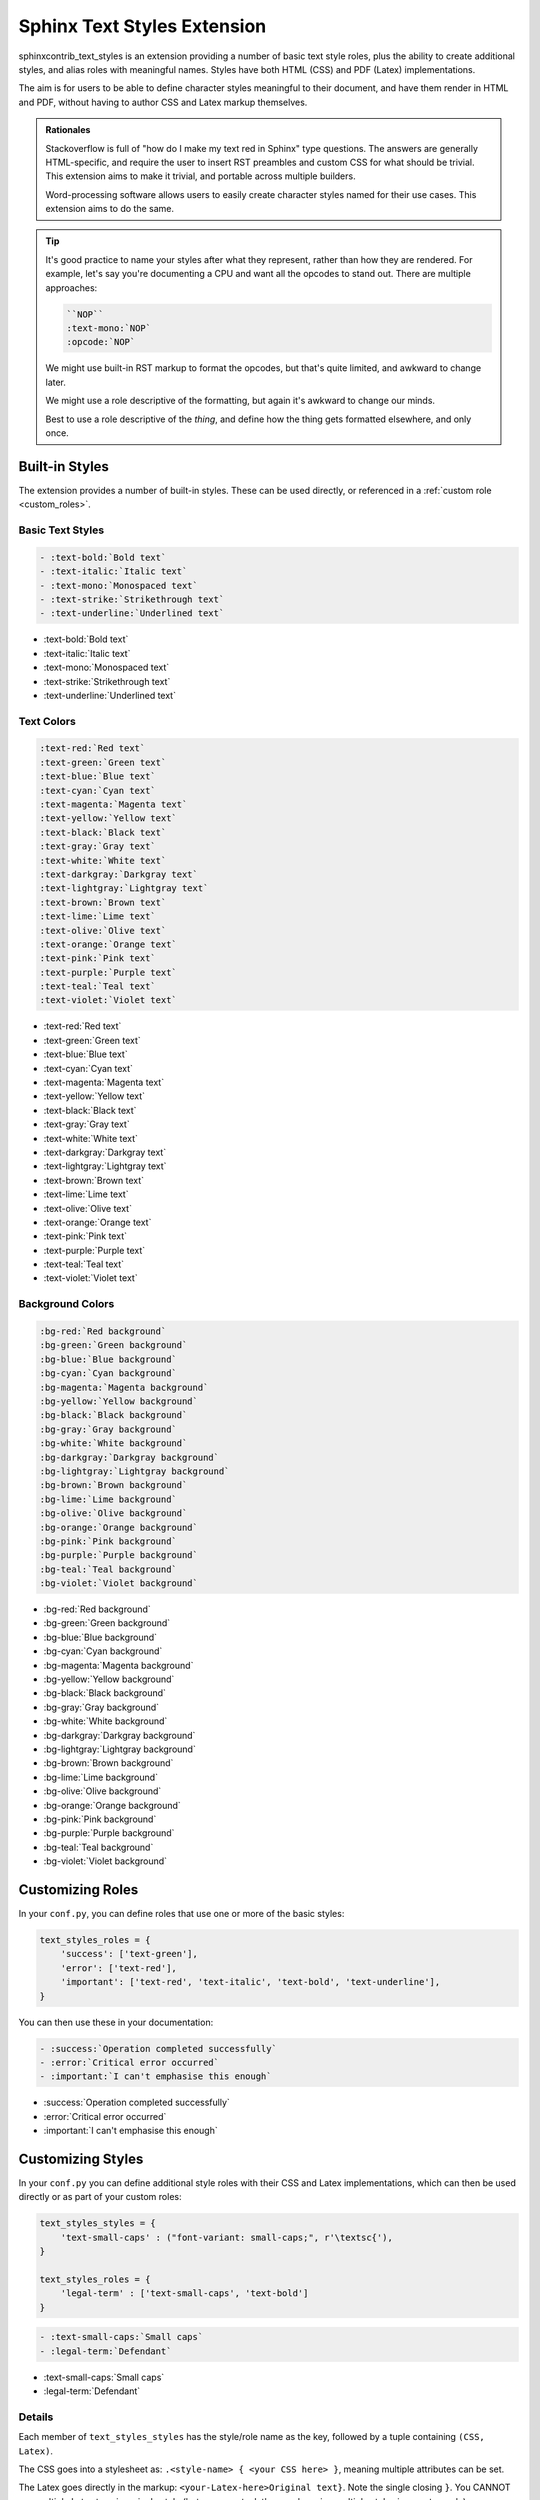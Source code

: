 ============================
Sphinx Text Styles Extension
============================

sphinxcontrib_text_styles is an extension providing a number of basic text style
roles, plus the ability to create additional styles, and alias roles with
meaningful names. Styles have both HTML (CSS) and PDF (Latex) implementations.

The aim is for users to be able to define character styles meaningful to their
document, and have them render in HTML and PDF, without having to author CSS and
Latex markup themselves.

.. admonition:: Rationales

   Stackoverflow is full of "how do I make my text red in Sphinx" type
   questions. The answers are generally HTML-specific, and require the user to
   insert RST preambles and custom CSS for what should be trivial. This
   extension aims to make it trivial, and portable across multiple builders.

   Word-processing software allows users to easily create character styles named
   for their use cases. This extension aims to do the same.

.. tip::

   It's good practice to name your styles after what they represent, rather than
   how they are rendered. For example, let's say you're documenting a CPU and
   want all the opcodes to stand out. There are multiple approaches:

   .. code-block:: rst

      ``NOP``
      :text-mono:`NOP`
      :opcode:`NOP`

   We might use built-in RST markup to format the opcodes, but that's quite
   limited, and awkward to change later.

   We might use a role descriptive of the formatting, but again it's awkward to
   change our minds.

   Best to use a role descriptive of the *thing*, and define how the thing gets
   formatted elsewhere, and only once.


Built-in Styles
===============

The extension provides a number of built-in styles. These can be used directly,
or referenced in a :ref:`custom role <custom_roles>`.

Basic Text Styles
-----------------

.. code-block:: rst

    - :text-bold:`Bold text`
    - :text-italic:`Italic text`
    - :text-mono:`Monospaced text`
    - :text-strike:`Strikethrough text`
    - :text-underline:`Underlined text`

- :text-bold:`Bold text`
- :text-italic:`Italic text`
- :text-mono:`Monospaced text`
- :text-strike:`Strikethrough text`
- :text-underline:`Underlined text`

Text Colors
-----------

.. code-block:: rst

    :text-red:`Red text`
    :text-green:`Green text`
    :text-blue:`Blue text`
    :text-cyan:`Cyan text`
    :text-magenta:`Magenta text`
    :text-yellow:`Yellow text`
    :text-black:`Black text`
    :text-gray:`Gray text`
    :text-white:`White text`
    :text-darkgray:`Darkgray text`
    :text-lightgray:`Lightgray text`
    :text-brown:`Brown text`
    :text-lime:`Lime text`
    :text-olive:`Olive text`
    :text-orange:`Orange text`
    :text-pink:`Pink text`
    :text-purple:`Purple text`
    :text-teal:`Teal text`
    :text-violet:`Violet text`


- :text-red:`Red text`
- :text-green:`Green text`
- :text-blue:`Blue text`
- :text-cyan:`Cyan text`
- :text-magenta:`Magenta text`
- :text-yellow:`Yellow text`
- :text-black:`Black text`
- :text-gray:`Gray text`
- :text-white:`White text`
- :text-darkgray:`Darkgray text`
- :text-lightgray:`Lightgray text`
- :text-brown:`Brown text`
- :text-lime:`Lime text`
- :text-olive:`Olive text`
- :text-orange:`Orange text`
- :text-pink:`Pink text`
- :text-purple:`Purple text`
- :text-teal:`Teal text`
- :text-violet:`Violet text`

Background Colors
-----------------

.. code-block:: rst

    :bg-red:`Red background`
    :bg-green:`Green background`
    :bg-blue:`Blue background`
    :bg-cyan:`Cyan background`
    :bg-magenta:`Magenta background`
    :bg-yellow:`Yellow background`
    :bg-black:`Black background`
    :bg-gray:`Gray background`
    :bg-white:`White background`
    :bg-darkgray:`Darkgray background`
    :bg-lightgray:`Lightgray background`
    :bg-brown:`Brown background`
    :bg-lime:`Lime background`
    :bg-olive:`Olive background`
    :bg-orange:`Orange background`
    :bg-pink:`Pink background`
    :bg-purple:`Purple background`
    :bg-teal:`Teal background`
    :bg-violet:`Violet background`

- :bg-red:`Red background`
- :bg-green:`Green background`
- :bg-blue:`Blue background`
- :bg-cyan:`Cyan background`
- :bg-magenta:`Magenta background`
- :bg-yellow:`Yellow background`
- :bg-black:`Black background`
- :bg-gray:`Gray background`
- :bg-white:`White background`
- :bg-darkgray:`Darkgray background`
- :bg-lightgray:`Lightgray background`
- :bg-brown:`Brown background`
- :bg-lime:`Lime background`
- :bg-olive:`Olive background`
- :bg-orange:`Orange background`
- :bg-pink:`Pink background`
- :bg-purple:`Purple background`
- :bg-teal:`Teal background`
- :bg-violet:`Violet background`

.. _custom_roles:

Customizing Roles
=================

In your ``conf.py``, you can define roles that use one or more of the basic
styles:

.. code-block:: python

   text_styles_roles = {
       'success': ['text-green'],
       'error': ['text-red'],
       'important': ['text-red', 'text-italic', 'text-bold', 'text-underline'],
   }

You can then use these in your documentation:

.. code-block:: rst

  - :success:`Operation completed successfully`
  - :error:`Critical error occurred`
  - :important:`I can't emphasise this enough`

- :success:`Operation completed successfully`
- :error:`Critical error occurred`
- :important:`I can't emphasise this enough`

Customizing Styles
==================

In your ``conf.py`` you can define additional style roles with their CSS and
Latex implementations, which can then be used directly or as part of your custom
roles:

.. code-block:: python

    text_styles_styles = {
        'text-small-caps' : ("font-variant: small-caps;", r'\textsc{'),
    }

    text_styles_roles = {
        'legal-term' : ['text-small-caps', 'text-bold']
    }


.. code-block:: rst

    - :text-small-caps:`Small caps`
    - :legal-term:`Defendant`

- :text-small-caps:`Small caps`
- :legal-term:`Defendant`

Details
-------

Each member of ``text_styles_styles`` has the style/role name as the key,
followed by a tuple containing ``(CSS, Latex)``.

The CSS goes into a stylesheet as: ``.<style-name> { <your CSS here> }``,
meaning multiple attributes can be set.

The Latex goes directly in the markup: ``<your-Latex-here>Original text}``. Note
the single closing ``}``. You CANNOT use multiple Latex tags in a single style
(but you can stack them up by using multiple styles in a custom role).
